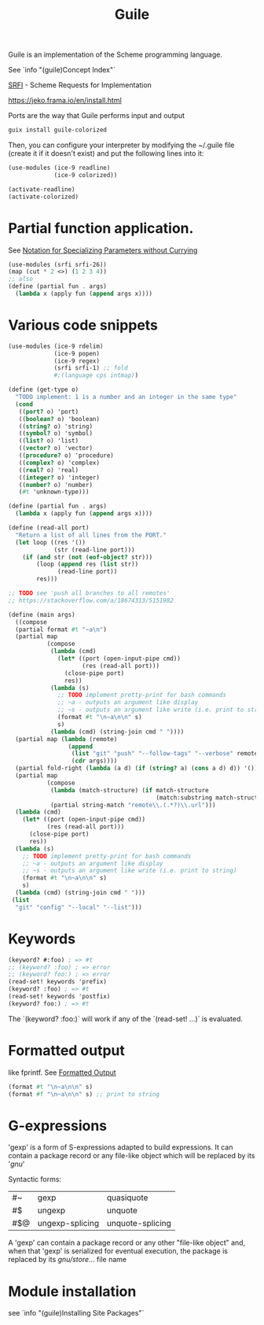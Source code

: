 :PROPERTIES:
:ID:       7ef4dc6f-f8a3-4cae-a234-c01edc8f18b5
:END:
#+title: Guile

Guile is an implementation of the Scheme programming language.

See `info "(guile)Concept Index"`

[[https://srfi.schemers.org/][SRFI]] - Scheme Requests for Implementation

https://jeko.frama.io/en/install.html

Ports are the way that Guile performs input and output

#+BEGIN_SRC bash :results output
guix install guile-colorized
#+END_SRC

Then, you can configure your interpreter by modifying the ~/.guile file (create
it if it doesn't exist) and put the following lines into it:
#+BEGIN_SRC scheme
(use-modules (ice-9 readline)
             (ice-9 colorized))

(activate-readline)
(activate-colorized)
#+END_SRC

* Partial function application.
  See [[https://srfi.schemers.org/srfi-26/srfi-26.html][Notation for Specializing Parameters without Currying]]
  #+BEGIN_SRC scheme
  (use-modules (srfi srfi-26))
  (map (cut * 2 <>) (1 2 3 4))
  ;; also
  (define (partial fun . args)
    (lambda x (apply fun (append args x))))
  #+END_SRC


* Various code snippets
#+BEGIN_SRC scheme
(use-modules (ice-9 rdelim)
             (ice-9 popen)
             (ice-9 regex)
             (srfi srfi-1) ;; fold
             #;(language cps intmap))

(define (get-type o)
  "TODO implement: 1 is a number and an integer in the same type"
  (cond
   ((port? o) 'port)
   ((boolean? o) 'boolean)
   ((string? o) 'string)
   ((symbol? o) 'symbol)
   ((list? o) 'list)
   ((vector? o) 'vector)
   ((procedure? o) 'procedure)
   ((complex? o) 'complex)
   ((real? o) 'real)
   ((integer? o) 'integer)
   ((number? o) 'number)
   (#t 'unknown-type)))

(define (partial fun . args)
  (lambda x (apply fun (append args x))))

(define (read-all port)
  "Return a list of all lines from the PORT."
  (let loop ((res '())
             (str (read-line port)))
    (if (and str (not (eof-object? str)))
        (loop (append res (list str))
              (read-line port))
        res)))

;; TODO see 'push all branches to all remotes'
;; https://stackoverflow.com/a/18674313/5151982

(define (main args)
  ((compose
  (partial format #t "~a\n")
  (partial map
           (compose
            (lambda (cmd)
              (let* ((port (open-input-pipe cmd))
                     (res (read-all port)))
                (close-pipe port)
                res))
            (lambda (s)
              ;; TODO implement pretty-print for bash commands
              ;; ~a - outputs an argument like display
              ;; ~s - outputs an argument like write (i.e. print to string)
              (format #t "\n~a\n\n" s)
              s)
            (lambda (cmd) (string-join cmd " "))))
  (partial map (lambda (remote)
                 (append
                  (list "git" "push" "--follow-tags" "--verbose" remote)
                  (cdr args))))
  (partial fold-right (lambda (a d) (if (string? a) (cons a d) d)) '())
  (partial map
           (compose
            (lambda (match-structure) (if match-structure
                                          (match:substring match-structure 1)))
            (partial string-match "remote\\.(.*?)\\.url")))
  (lambda (cmd)
    (let* ((port (open-input-pipe cmd))
           (res (read-all port)))
      (close-pipe port)
      res))
  (lambda (s)
    ;; TODO implement pretty-print for bash commands
    ;; ~a - outputs an argument like display
    ;; ~s - outputs an argument like write (i.e. print to string)
    (format #t "\n~a\n\n" s)
    s)
  (lambda (cmd) (string-join cmd " ")))
 (list
  "git" "config" "--local" "--list")))
#+END_SRC

* Keywords
  #+BEGIN_SRC scheme
  (keyword? #:foo) ; => #t
  ;; (keyword? :foo) ; => error
  ;; (keyword? foo:) ; => error
  (read-set! keywords 'prefix)
  (keyword? :foo) ; => #t
  (read-set! keywords 'postfix)
  (keyword? foo:) ; => #t
  #+END_SRC
  The `(keyword? :foo:)` will work if any of the `(read-set! ...)` is evaluated.

* Formatted output
  like fprintf. See [[https://www.gnu.org/software/guile/docs/docs-1.6/guile-ref/Formatted-Output.html][Formatted Output]]
  #+BEGIN_SRC scheme
  (format #t "\n~a\n\n" s)
  (format #f "\n~a\n\n" s) ;; print to string
  #+END_SRC

* G-expressions
  'gexp' is a form of S-expressions adapted to build expressions. It can contain
  a package record or any file-like object which will be replaced by its '/gnu/'

  Syntactic forms:
  | #~  | gexp            | quasiquote       |
  | #$  | ungexp          | unquote          |
  | #$@ | ungexp-splicing | unquote-splicing |

  A 'gexp' can contain a package record or any other "file-like object" and,
  when that 'gexp' is serialized for eventual execution, the package is replaced
  by its /gnu/store/... file name

* Module installation
  see `info "(guile)Installing Site Packages"`
